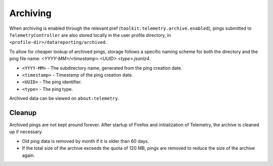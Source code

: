 =========
Archiving
=========

When archiving is enabled through the relevant pref (``toolkit.telemetry.archive.enabled``), pings submitted to ``TelemetryController`` are also stored locally in the user profile directory, in ``<profile-dir>/datareporting/archived``.

To allow for cheaper lookup of archived pings, storage follows a specific naming scheme for both the directory and the ping file name: `<YYYY-MM>/<timestamp>.<UUID>.<type>.jsonlz4`.

* ``<YYYY-MM>`` - The subdirectory name, generated from the ping creation date.
* ``<timestamp>`` - Timestamp of the ping creation date.
* ``<UUID>`` - The ping identifier.
* ``<type>`` - The ping type.

Archived data can be viewed on ``about:telemetry``.

Cleanup
-------

Archived pings are not kept around forever.
After startup of Firefox and initialization of Telemetry, the archive is cleaned up if necessary.

* Old ping data is removed by month if it is older than 60 days.
* If the total size of the archive exceeds the quota of 120 MB, pings are removed to reduce the size of the archive again.
